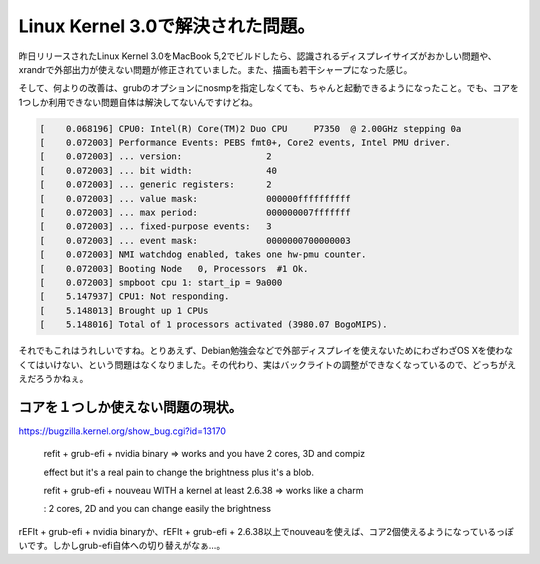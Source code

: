 Linux Kernel 3.0で解決された問題。
==================================

昨日リリースされたLinux Kernel 3.0をMacBook 5,2でビルドしたら、認識されるディスプレイサイズがおかしい問題や、xrandrで外部出力が使えない問題が修正されていました。また、描画も若干シャープになった感じ。



そして、何よりの改善は、grubのオプションにnosmpを指定しなくても、ちゃんと起動できるようになったこと。でも、コアを1つしか利用できない問題自体は解決してないんですけどね。




.. code-block:: ini


   [    0.068196] CPU0: Intel(R) Core(TM)2 Duo CPU     P7350  @ 2.00GHz stepping 0a
   [    0.072003] Performance Events: PEBS fmt0+, Core2 events, Intel PMU driver.
   [    0.072003] ... version:                2
   [    0.072003] ... bit width:              40
   [    0.072003] ... generic registers:      2
   [    0.072003] ... value mask:             000000ffffffffff
   [    0.072003] ... max period:             000000007fffffff
   [    0.072003] ... fixed-purpose events:   3
   [    0.072003] ... event mask:             0000000700000003
   [    0.072003] NMI watchdog enabled, takes one hw-pmu counter.
   [    0.072003] Booting Node   0, Processors  #1 Ok.
   [    0.072003] smpboot cpu 1: start_ip = 9a000
   [    5.147937] CPU1: Not responding.
   [    5.148013] Brought up 1 CPUs
   [    5.148016] Total of 1 processors activated (3980.07 BogoMIPS).




それでもこれはうれしいですね。とりあえず、Debian勉強会などで外部ディスプレイを使えないためにわざわざOS Xを使わなくてはいけない、という問題はなくなりました。その代わり、実はバックライトの調整ができなくなっているので、どっちがええだろうかねぇ。




コアを１つしか使えない問題の現状。
----------------------------------




https://bugzilla.kernel.org/show_bug.cgi?id=13170

   refit + grub-efi + nvidia binary => works and you have 2 cores, 3D and compiz

   effect but it's a real pain to change the brightness plus it's a blob.

   refit + grub-efi + nouveau WITH a kernel at least 2.6.38 => works like a charm

   : 2 cores, 2D and you can change easily the brightness





rEFIt + grub-efi + nvidia binaryか、rEFIt + grub-efi + 2.6.38以上でnouveauを使えば、コア2個使えるようになっているっぽいです。しかしgrub-efi自体への切り替えがなぁ…。






.. author:: default
.. categories:: Unix/Linux,MacBook,Unix/Linux
.. tags::
.. comments::
